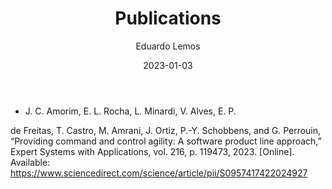 #+HUGO_BASE_DIR: ../
#+HUGO_SECTION: .
#+HUGO_WEIGHT: 2
#+DATE: 2023-01-03
#+AUTHOR: Eduardo Lemos

#+title: Publications

- J. C. Amorim, E. L. Rocha, L. Minardi, V. Alves, E. P.
de Freitas, T. Castro, M. Amrani, J. Ortiz, P.-Y. Schobbens,
and G. Perrouin, “Providing command and control agility:
A software product line approach,” Expert Systems with
Applications, vol. 216, p. 119473, 2023. [Online]. Available:
https://www.sciencedirect.com/science/article/pii/S0957417422024927

